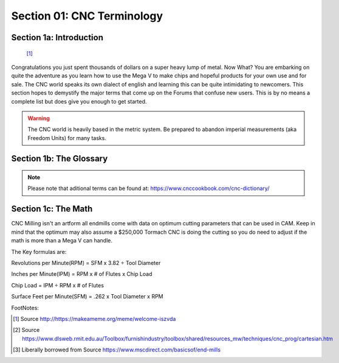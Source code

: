 Section 01: CNC Terminology
===========================

Section 1a: Introduction
------------------------

.. figure:: welcome-iszvda.jpg
         :width: 75%

         [#f1]_

Congratulations you just spent thousands of dollars on a super heavy lump of metal. Now What? You are embarking on quite the adventure as you learn how to use the Mega V to make chips and hopeful products for your own use and for sale.  
The CNC world speaks its own dialect of english and learning this can be quite intimidating to newcomers.  This section hopes to demystify the major terms that come up on the Forums that confuse new users.  This is by no means a complete 
list but does give you enough to get started.

.. warning::  The CNC world is heavily based in the metric system.  Be prepared to abandon imperial measurements (aka Freedom Units) for many tasks.

Section 1b: The Glossary
-------------------------

.. glossary::

   Axis
      * X-Axis - Defines the Side to Side travel of the CNC.  X- is to the Left, X+ is to the Right.
      * Y-Axis - Defines the Front to Back travel of the CNC.  Y- is to the Front, Y+ is to the Back.
      * Z-Axis - Defines the Up and Down travel of the CNC.  Z- is Downward, Y+ is Upward.
      * A-Axis/4th Axis - A rotational Axis the pivots around the X-Axis. A+ is Clockwise, A- is Counter Clockwise
      * B-Axis/5th Axis - A rotational Axis the pivots around the Y-Axis. B+ is Clockwise, B- is Counter Clockwise.  The MillRight CNC does not have a 5th Axis option

   bCNC
      An advanced opensource and free GCode Sender that works for 3 Axis CNC's with special features for milling PCBs. See  :ref:`BCNC`

   Carbide motion
      A Commercial but freely available GCode Sender designed for the Carbide3D Nomad and ShapeOKO platforms.  With some effort it can work for the Mega V.

   Chatter
      The telltale noise you will hear, espically when cutting aluminum if your speeds/feeds are off and the cutter is not able to smoothly remove matieral resulting in poort finish quality and a soon to break endmill.

   Chip Load
      The amount that each flute cuts during a single revolution of a cutting tool.

   cnc controller
   CNC Controller
      The embedded computer that communicates with the g-code sender to control the actual electronics of the CNC Machine.  The Mega V uses an Arduino Uno running GRBL 1.1 for its 3-Axis machine and the 4-axis machine uses an Arduino Mega 
      with a customized version of GRBL 1.1.  This board can be replaced with many commercial alternatives such as Mach 3, Mach4, Masso, geckodrive, uccnc, openbuilds blackbox and many others.

   CNCJS
       A popular opensource and free GCode Sender that works for 3 Axis CNC's, runs well on the Raspberry Pi3/4 and has dedicated tablet interfaces. See  :ref:`CNCJS`

   collet
       Mounted in a Router or spindle and used to hold the shank of the endmill.  Imperial Collets commonly come in 1/8", 1/4" and 3/8" for a Dewalt Router.  Metric equivalents are prefaced with ER.  An ER11 is equivalent to 1/4" and an ER20 is equivalent to 1/2".

   D.O.C.
   Depth of Cut
      This along with Speeds and Feeds are what CNCing is all about.  Depth of cut is how far into the matieral the endmill will bite with each pass.  With the right setting the Mega V can cut through almost anything 
      but the harder a material the smaller the DOC and thus longer time to accomplish a stage of the project.  See earlier Time is Money and always remember some jobs should be outsourced to save time!

   Easel
      A Freely available but commercial combination CAD, CAM, and gcode sender.  This works fine with the Mega V and is very easy to use.

   endmill
   EndMill
      * Compression - Compression Spiral Router bits have an upcut and downcut geometry to give you the cleanest cut on both the top and bottom side of the material.  Compression Router Bits are great for plywood or laminate sheet goods.
      * Upcut - The angle of the cutting flutes will push the chips out of the cutting path but can leave a rough top to the cut depending on materials.
      * DownCut - The angle of the cutting flutes pushing the chips down into the hole which can prevent tearout in thinner materials.  The top of the cut is generally very clean while the bottom can be more messy making it excellent for through cuts as well as shallow dados, rabbets, and visible slots.
      * BallNose - Used for milling contoured surfaces, slotting, pocketing and 3D carving.  The smaller the tip diameter the finer the detail in the 3D carve at the cost of increased cutting time. A good strategy is to do a roughing pass with a larger endmill and then use a ball nose for finishing passes.
      * V-Bit - Used to Cut decorative 'V' grooves and lettering on signs, etch acrylic, and carve chamfers into edges.

   flutes
   Flutes
      * Single Flute - Designs are used for high-speed machining and high-volume material removal.
      * Double Flute/Two Flute -  Have the most amount of flute space. They allow for more chip carrying capacity and are used primarily in slotting and pocketing nonferrous materials
      * Triple Flute/Three Flute - Have the same flute space as two flutes, but also have a larger cross-section for greater strength. They are used for pocketing and slotting ferrous and nonferrous materials
      * Four Flute/ Quad Flute - Allow for faster feed rates, but due to the reduced flute space, chip removal may be a problem. They produce a much finer finish than two and three flute tools. Ideal for peripheral and finish milling [#f3]_


   gcode
   g-code
      The programming language of CNC machines that controls how and where the CNC machine will move. G-Codes are not universally standardized 
      although there are many commonalities between machine types.  The full set of g-codes used by the Mega V are located at https://github.com/gnea/grbl/wiki/Grbl-v1.1-Commands . A future section will be added to this 
      document with a overview of g-code. Be aware though that all gcode senders have a console buried in their user interface that allows you to enter raw g-code to control the machine.  This can be handy for reseting alarm 
      states where entering *$x* will reset the system. Futher reading is at https://howtomechatronics.com/tutorials/g-code-explained-list-of-most-important-g-code-commands/ this article is generic so make sure a command is on 
      the GRBL list in the first link.

   g-code senders
   gcode senders
     Historically the hardware that runs the CNC Controller were extremely basic. There wasn't enough memory to load a full g-code program. As a result specialized computer programs are used to transfer chunks 
     of g-code to the controller to execute in stages. In the Mega V world you'll use UGS (universal g-code sender), CNCJS, OpenBuilds Control, picsender, bCNC, easel, or carbide motion (with hackery) to send gcode 
     to the controller. Gcode senders are finicky programs with many being open source (aka freely made by volunteers) so quality can vary.

   GRBL
      Controllers are the "brains" of the machine and are what takes in the instructions in g-code and translates them into X/Y/Z/A movement in the stepper motors. There many types of controllers 
      on the market that can be used by macbines. GRBL is open source/free and popular with hobby level machines.  GRBL was designed to use low cost Arduino boards as its microprocesser which does
      add some limits on functionality due to memory and processing constraints.  3d printers tend to use MARLIN as their controller. Commercial machines use a mix of systems but you will regularly
      see MACH3, MACH4, ACORN, LINUXCNC, and MASSO referred in YouTube Videos and Forum posts. All of these cost money and some require standalone computers while others like Masso are all in one systems.
      Lastly, it is possible to retrofit some of these other control systems into a Mega V if your projects require it.

   Home
      CNC's use the Cartisian Coordinate system of X/Y/Z axes to describe the location in space of the cutting head.  The **home** position is typically the back left corner of the CNC machine with the cutting head at the 
      maximum height of travel.  The following figure shows the 3 Axes and how movement occurs.  Please take note of the directions of X-/X+ Y-/Y+ Z-/Z+ as these labels are used in most gcode senders to control manual movements.

      .. figure:: coordinate_system.gif
         :width: 75%

         [#f2]_

   Homing
      The act of moving the router/spindle head of the CNC to the Home position.

   homing switches
      A mechanical device located at the home position of each axis that when impacted by the CNC's motion signals to the CNC Controller to cease travel in that direction and to note it is the zero point.
   
   IPM
      Inches per Minute: Number of inches the cutter passes through the workpiece in one minute.

   OpenBuilds Control
      A popular opensource and free GCode Sender that works for 3 Axis CNC's See  :ref:`OPENBUILDS_CONTROL`

   Rapids
      Moving at maximum acceleration to a given point.  A common selling point is howfast a machines rapids are.  Time is money, so faster is good but also adds strain on the machine and can shake it and the table apart if you go too nuts.

   RPM
      Revolutions per Minute: How many revolutions the cutter has in one minute.

   Router
      A device used on hobby grade CNC machines as the cutting head. The Mega V was designed to use a `Dewalt DWP611 <https://www.dewalt.com/products/power-tools/routers-planers-and-joiners/routers/114-hp-max-torque-variable-speed-compact-router/dwp611>`_ compact router.  
      
      The following table covers the Dewalt router speeds:

      +--------------+-----------------+
      | Dial Setting | Approximate RPM |
      +==============+=================+
      |      1       |      16,000     |
      +--------------+-----------------+
      |      2       |      18,200     |
      +--------------+-----------------+
      |      3       |      20,400     |
      +--------------+-----------------+
      |      4       |      22,600     |
      +--------------+-----------------+
      |      5       |      24,800     |
      +--------------+-----------------+
      |      6       |      27,000     |
      +--------------+-----------------+

      While not as common on the Mega V the `Makita RT0701CX7 1-1/4 HP Compact Router Kit <https://www.amazon.com/gp/product/B00HAQMHEO/>`_  Speeds are:
      
      +--------------+-----------------+
      | Dial Setting | Approximate RPM |
      +==============+=================+
      |      1       |      10,000     |
      +--------------+-----------------+
      |      2       |      12,200     |
      +--------------+-----------------+
      |      3       |      17,400     |
      +--------------+-----------------+
      |      4       |      22,000     |
      +--------------+-----------------+
      |      5       |      27,000     |
      +--------------+-----------------+
      |      6       |      30,000     |
      +--------------+-----------------+


   Runout
      Runout is a rotation inaccuracy which occurs when the tool is no longer aligned with the main axis. In drilling applications, this can result in a bore diameter that is actually larger than the drill’s nominal diameter

   Speeds and Feeds
      The art and science of using a CNC machine centers around the paired concepts of speeds and feeds and their cousin depth of cut.  Speeds refer to how many RPM's the rotational cutter is moving at.  Feeds are how fast the CNC machine is pushing the cutting head through the matieral.  When the two work together you will get perfect cuts.  When they are set wrong you will get chatter, broken end mils, smoke, and profanity.

   Spindle
      Serve the same purpose as a router in that they spin the cutting device at high speed.  They are much larger and heavier but offer much greater control of rotational speed with the added benefit of being incredibly quiet.
      Air Cooled - One of 2 flavors of spindle.  As the device spins it generates heat, to counter act this the rotational head uses a built in head to stay cool.  This adds to the base noise level but still is not as loud as a compact router.
      Water Cooled - The second of 2 flavors of spindle. As the name implies water cooled use liquid coolant (don't use water it grows bacteria) to draw heat out of the device as it rotates.  Water cooled spindles have added complexity to setup but are essentially silent when operating with the only noise being that of the cutter going through matieral.

   SFM
      Surface Feet per Minute: This is the cutting speed of the end mill in the United States. It is the number of feet per minute that a given point on the circumference of a cutter travels per minute.

   Tram
      Tram is the squareness of your mill head to the table

   Tram Arm
      A device that extends out from the router/spindle and can be used to verify squareness a fixed distance out from the router.  The longer the tram arm the better for ensuring a truly flat machine.

   Tramming
       The act of adjusting the mill head to be square. There is tram parallel to the x-axis, and tram parallel to the y-axis (sometimes called “nod”). 
       https://www.cnccookbook.com/tramming-milling-machine-tool-indicator/#:~:text=Tram%20is%20the%20squareness%20of,designed%20to%20cut%20at%20angles

   UGS
   Universal G-Code sender
      The default g-code sender used with the Mega-V.  See :ref:`UGS` for more details.

   VFD
      Spindles required the use of a VFD (Variable Frequency Drive) to function. These VFDs are also called spindle inverters. The VFD takes the power from the wall and creates a frequency with voltage and current to spin the spindle. The frequency can be controlled to control the RPM of the spindle.
   

.. note :: Please note that aditional terms can be found at: https://www.cnccookbook.com/cnc-dictionary/


Section 1c: The Math
--------------------

CNC Milling isn't an artform all endmills come with data on optimum cutting parameters that can be used in CAM.  Keep in mind that the
optimum may also assume a $250,000 Tormach CNC is doing the cutting so you do need to adjust if the math is more than a Mega V can handle.

The Key formulas are:

Revolutions per Minute(RPM) = SFM x 3.82 ÷ Tool Diameter

Inches per Minute(IPM) = RPM x # of Flutes x Chip Load

Chip Load = IPM ÷ RPM x # of Flutes

Surface Feet per Minute(SFM) = .262 x Tool Diameter x RPM


FootNotes:

.. [#f1] Source http://https://makeameme.org/meme/welcome-iszvda
.. [#f2] Source https://www.dlsweb.rmit.edu.au/Toolbox/furnishindustry/toolbox/shared/resources_mw/techniques/cnc_prog/cartesian.htm
.. [#f3] Liberally borrowed from Source https://www.mscdirect.com/basicsof/end-mills
